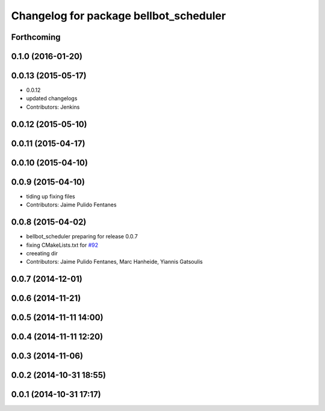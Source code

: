 ^^^^^^^^^^^^^^^^^^^^^^^^^^^^^^^^^^^^^^^
Changelog for package bellbot_scheduler
^^^^^^^^^^^^^^^^^^^^^^^^^^^^^^^^^^^^^^^

Forthcoming
-----------

0.1.0 (2016-01-20)
------------------

0.0.13 (2015-05-17)
-------------------
* 0.0.12
* updated changelogs
* Contributors: Jenkins

0.0.12 (2015-05-10)
-------------------

0.0.11 (2015-04-17)
-------------------

0.0.10 (2015-04-10)
-------------------

0.0.9 (2015-04-10)
------------------
* tiding up fixing files
* Contributors: Jaime Pulido Fentanes

0.0.8 (2015-04-02)
------------------
* bellbot_scheduler preparing for release 0.0.7
* fixing CMakeLists.txt for `#92 <https://github.com/strands-project/strands_hri/issues/92>`_
* creeating dir
* Contributors: Jaime Pulido Fentanes, Marc Hanheide, Yiannis Gatsoulis

0.0.7 (2014-12-01)
------------------

0.0.6 (2014-11-21)
------------------

0.0.5 (2014-11-11 14:00)
------------------------

0.0.4 (2014-11-11 12:20)
------------------------

0.0.3 (2014-11-06)
------------------

0.0.2 (2014-10-31 18:55)
------------------------

0.0.1 (2014-10-31 17:17)
------------------------
